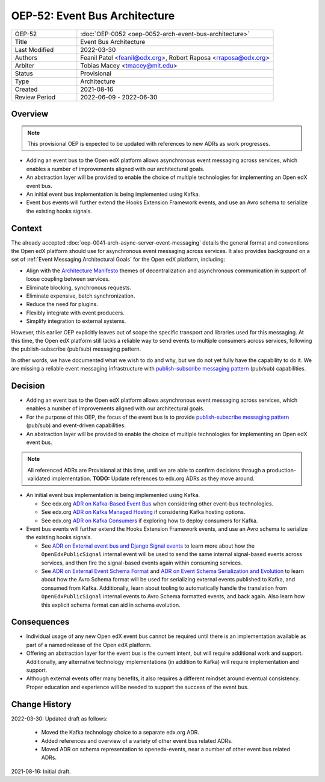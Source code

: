 ================================
OEP-52: Event Bus Architecture
================================

.. This OEP template is based on Nygard's Architecture Decision Records.

.. list-table::
   :widths: 25 75

   * - OEP-52
     - :doc:`OEP-0052 <oep-0052-arch-event-bus-architecture>`
   * - Title
     - Event Bus Architecture
   * - Last Modified
     - 2022-03-30
   * - Authors
     - Feanil Patel <feanil@edx.org>, Robert Raposa <rraposa@edx.org>
   * - Arbiter
     - Tobias Macey <tmacey@mit.edu>
   * - Status
     - Provisional
   * - Type
     - Architecture
   * - Created
     - 2021-08-16
   * - Review Period
     - 2022-06-09 - 2022-06-30

Overview
--------

.. note:: This provisional OEP is expected to be updated with references to new ADRs as work progresses.

* Adding an event bus to the Open edX platform allows asynchronous event messaging across services, which enables a number of improvements aligned with our architectural goals.

* An abstraction layer will be provided to enable the choice of multiple technologies for implementing an Open edX event bus.

* An initial event bus implementation is being implemented using Kafka.

* Event bus events will further extend the Hooks Extension Framework events, and use an Avro schema to serialize the existing hooks signals.


Context
-------

The already accepted :doc:`oep-0041-arch-async-server-event-messaging` details the general format and conventions the Open edX platform should use for asynchronous event messaging across services. It also provides background on a set of :ref:`Event Messaging Architectural Goals` for the Open edX platform, including:

* Align with the `Architecture Manifesto`_ themes of decentralization and asynchronous communication in support of loose coupling between services.
* Eliminate blocking, synchronous requests.
* Eliminate expensive, batch synchronization.
* Reduce the need for plugins.
* Flexibly integrate with event producers.
* Simplify integration to external systems.

However, this earlier OEP explicitly leaves out of scope the specific transport and libraries used for this messaging. At this time, the Open edX platform still lacks a reliable way to send events to multiple consumers across services, following the publish-subscribe (pub/sub) messaging pattern.

In other words, we have documented what we wish to do and why, but we do not yet fully have the capability to do it. We are missing a reliable event messaging infrastructure with `publish-subscribe messaging pattern`_ (pub/sub) capabilities.

.. _Architecture Manifesto: https://openedx.atlassian.net/wiki/spaces/AC/pages/1074397222/Architecture+Manifesto+WIP
.. _publish-subscribe messaging pattern: https://en.wikipedia.org/wiki/Publish%E2%80%93subscribe_pattern

Decision
--------

* Adding an event bus to the Open edX platform allows asynchronous event messaging across services, which enables a number of improvements aligned with our architectural goals.

* For the purpose of this OEP, the focus of the event bus is to provide `publish-subscribe messaging pattern`_ (pub/sub) and event-driven capabilities.

* An abstraction layer will be provided to enable the choice of multiple technologies for implementing an Open edX event bus.

.. note:: All referenced ADRs are Provisional at this time, until we are able to confirm decisions through a production-validated implementation. **TODO:** Update references to edx.org ADRs as they move around.

* An initial event bus implementation is being implemented using Kafka.

  * See edx.org `ADR on Kafka-Based Event Bus`_ when considering other event-bus technologies.
  * See edx.org `ADR on Kafka Managed Hosting`_ if considering Kafka hosting options.
  * See edx.org `ADR on Kafka Consumers`_ if exploring how to deploy consumers for Kafka.

* Event bus events will further extend the Hooks Extension Framework events, and use an Avro schema to serialize the existing hooks signals.

  * See `ADR on External event bus and Django Signal events`_ to learn more about how the ``OpenEdxPublicSignal`` internal event will be used to send the same internal signal-based events across services, and then fire the signal-based events again within consuming services.
  * See `ADR on External Event Schema Format`_ and `ADR on Event Schema Serialization and Evolution`_ to learn about how the Avro Schema format will be used for serializing external events published to Kafka, and consumed from Kafka. Additionally, learn about tooling to automatically handle the translation from ``OpenEdxPublicSignal`` internal events to Avro Schema formatted events, and back again. Also learn how this explicit schema format can aid in schema evolution.

.. _ADR on Kafka-Based Event Bus: https://github.com/edx/edx-arch-experiments/blob/main/edx_arch_experiments/kafka_consumer/docs/decisions/0001_kafka_based_event_bus.rst
.. _ADR on Kafka Managed Hosting: https://github.com/edx/edx-arch-experiments/blob/main/edx_arch_experiments/kafka_consumer/docs/decisions/0003_kafka_managed_hosting.rst
.. _ADR on Kafka Consumers: https://github.com/edx/edx-arch-experiments/blob/main/edx_arch_experiments/kafka_consumer/docs/decisions/0002_kafka_consumer_command.rst

.. _ADR on External event bus and Django Signal events: https://openedx-events.readthedocs.io/en/latest/decisions/0004-external-event-bus-and-django-signal-events.html
.. _ADR on External Event Schema Format: https://openedx-events.readthedocs.io/en/latest/decisions/0005-external-event-schema-format.html
.. _ADR on Event Schema Serialization and Evolution: https://openedx-events.readthedocs.io/en/latest/decisions/0006-event-schema-serialization-and-evolution.html

Consequences
------------

* Individual usage of any new Open edX event bus cannot be required until there is an implementation available as part of a named release of the Open edX platform.

* Offering an abstraction layer for the event bus is the current intent, but will require additional work and support. Additionally, any alternative technology implementations (in addition to Kafka) will require implementation and support.

* Although external events offer many benefits, it also requires a different mindset around eventual consistency. Proper education and experience will be needed to support the success of the event bus.

Change History
--------------

2022-03-30: Updated draft as follows:

  * Moved the Kafka technology choice to a separate edx.org ADR.
  * Added references and overview of a variety of other event bus related ADRs.
  * Moved ADR on schema representation to openedx-events, near a number of other event bus related ADRs.

2021-08-16: Initial draft.
